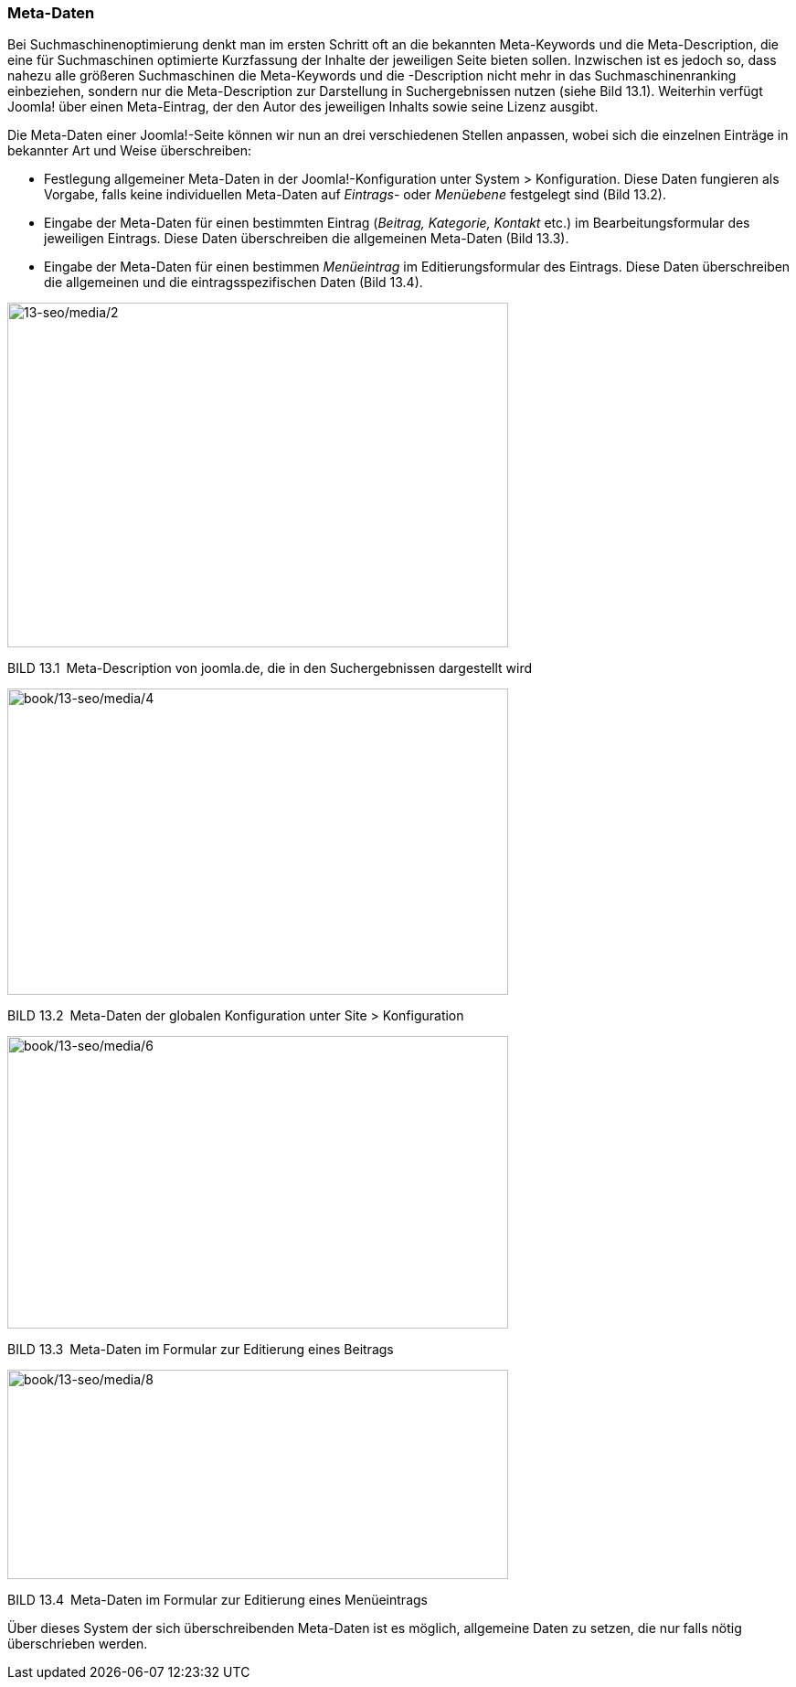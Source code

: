 === Meta-Daten

Bei Suchmaschinenoptimierung denkt man im ersten Schritt oft an die
bekannten Meta-Keywords und die Meta-Description, die eine für
Suchmaschinen optimierte Kurzfassung der Inhalte der jeweiligen Seite
bieten sollen. Inzwischen ist es jedoch so, dass nahezu alle größeren
Suchmaschinen die Meta-Keywords und die -Description nicht mehr in das
Suchmaschinenranking einbeziehen, sondern nur die Meta-Description zur
Darstellung in Suchergebnissen nutzen (siehe Bild 13.1). Weiterhin
verfügt Joomla! über einen Meta-Eintrag, der den Autor des jeweiligen
Inhalts sowie seine Lizenz ausgibt.

Die Meta-Daten einer Joomla!-Seite können wir nun an drei verschiedenen
Stellen anpassen, wobei sich die einzelnen Einträge in bekannter Art und
Weise überschreiben:

* Festlegung allgemeiner Meta-Daten in der Joomla!-Konfiguration unter
System ++>++ Konfiguration. Diese Daten fungieren als Vorgabe, falls
keine individuellen Meta-Daten auf _Eintrags_- oder _Menüebene_
festgelegt sind (Bild 13.2).
* Eingabe der Meta-Daten für einen bestimmten Eintrag (_Beitrag,
Kategorie, Kontakt_ etc.) im Bearbeitungsformular des jeweiligen
Eintrags. Diese Daten überschreiben die allgemeinen Meta-Daten (Bild
13.3).
* Eingabe der Meta-Daten für einen bestimmen _Menüeintrag_ im
Editierungsformular des Eintrags. Diese Daten überschreiben die
allgemeinen und die eintragsspezifischen Daten (Bild 13.4).

image:book/13-seo/media/2.png[13-seo/media/2,width=548,height=377]

BILD 13.1 Meta-Description von joomla.de, die in den Suchergebnissen
dargestellt wird

image:../media/4.png[book/13-seo/media/4,width=548,height=335]

BILD 13.2 Meta-Daten der globalen Konfiguration unter Site ++>++
Konfiguration

image:../media/6.png[book/13-seo/media/6,width=548,height=320]

BILD 13.3 Meta-Daten im Formular zur Editierung eines Beitrags

image:../media/8.png[book/13-seo/media/8,width=548,height=229]

BILD 13.4 Meta-Daten im Formular zur Editierung eines Menüeintrags

Über dieses System der sich überschreibenden Meta-Daten ist es möglich,
allgemeine Daten zu setzen, die nur falls nötig überschrieben werden.
